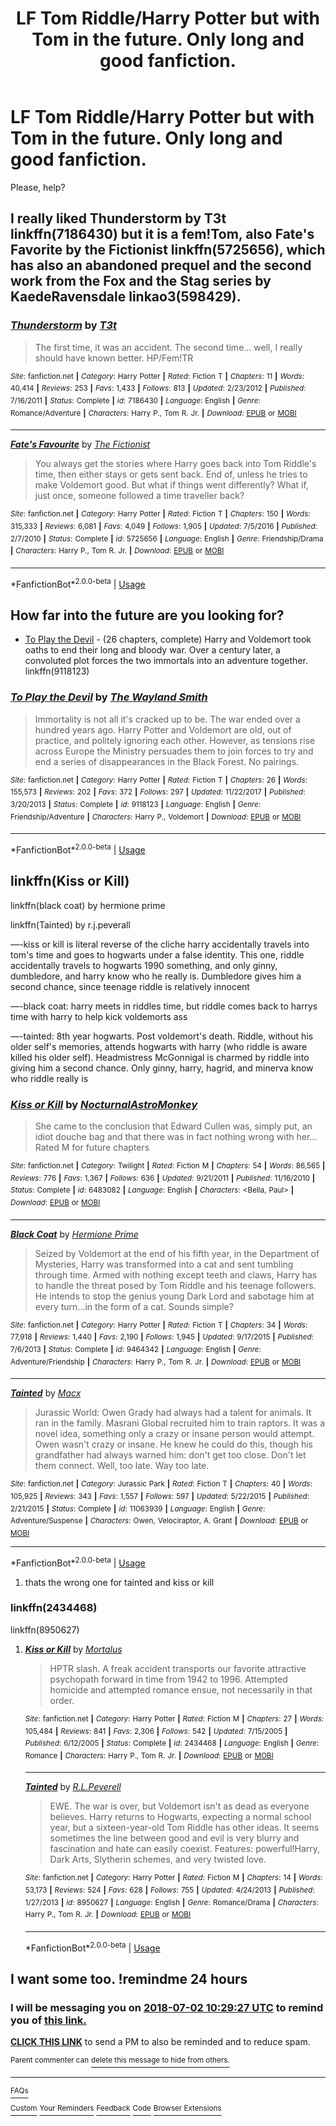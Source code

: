 #+TITLE: LF Tom Riddle/Harry Potter but with Tom in the future. Only long and good fanfiction.

* LF Tom Riddle/Harry Potter but with Tom in the future. Only long and good fanfiction.
:PROPERTIES:
:Author: Iza94
:Score: 7
:DateUnix: 1530437259.0
:DateShort: 2018-Jul-01
:FlairText: Request
:END:
Please, help?


** I really liked Thunderstorm by T3t linkffn(7186430) but it is a fem!Tom, also Fate's Favorite by the Fictionist linkffn(5725656), which has also an abandoned prequel and the second work from the Fox and the Stag series by KaedeRavensdale linkao3(598429).
:PROPERTIES:
:Author: Nolitimeremessorem24
:Score: 7
:DateUnix: 1530453134.0
:DateShort: 2018-Jul-01
:END:

*** [[https://www.fanfiction.net/s/7186430/1/][*/Thunderstorm/*]] by [[https://www.fanfiction.net/u/2794632/T3t][/T3t/]]

#+begin_quote
  The first time, it was an accident. The second time... well, I really should have known better. HP/Fem!TR
#+end_quote

^{/Site/:} ^{fanfiction.net} ^{*|*} ^{/Category/:} ^{Harry} ^{Potter} ^{*|*} ^{/Rated/:} ^{Fiction} ^{T} ^{*|*} ^{/Chapters/:} ^{11} ^{*|*} ^{/Words/:} ^{40,414} ^{*|*} ^{/Reviews/:} ^{253} ^{*|*} ^{/Favs/:} ^{1,433} ^{*|*} ^{/Follows/:} ^{813} ^{*|*} ^{/Updated/:} ^{2/23/2012} ^{*|*} ^{/Published/:} ^{7/16/2011} ^{*|*} ^{/Status/:} ^{Complete} ^{*|*} ^{/id/:} ^{7186430} ^{*|*} ^{/Language/:} ^{English} ^{*|*} ^{/Genre/:} ^{Romance/Adventure} ^{*|*} ^{/Characters/:} ^{Harry} ^{P.,} ^{Tom} ^{R.} ^{Jr.} ^{*|*} ^{/Download/:} ^{[[http://www.ff2ebook.com/old/ffn-bot/index.php?id=7186430&source=ff&filetype=epub][EPUB]]} ^{or} ^{[[http://www.ff2ebook.com/old/ffn-bot/index.php?id=7186430&source=ff&filetype=mobi][MOBI]]}

--------------

[[https://www.fanfiction.net/s/5725656/1/][*/Fate's Favourite/*]] by [[https://www.fanfiction.net/u/2227840/The-Fictionist][/The Fictionist/]]

#+begin_quote
  You always get the stories where Harry goes back into Tom Riddle's time, then either stays or gets sent back. End of, unless he tries to make Voldemort good. But what if things went differently? What if, just once, someone followed a time traveller back?
#+end_quote

^{/Site/:} ^{fanfiction.net} ^{*|*} ^{/Category/:} ^{Harry} ^{Potter} ^{*|*} ^{/Rated/:} ^{Fiction} ^{T} ^{*|*} ^{/Chapters/:} ^{150} ^{*|*} ^{/Words/:} ^{315,333} ^{*|*} ^{/Reviews/:} ^{6,081} ^{*|*} ^{/Favs/:} ^{4,049} ^{*|*} ^{/Follows/:} ^{1,905} ^{*|*} ^{/Updated/:} ^{7/5/2016} ^{*|*} ^{/Published/:} ^{2/7/2010} ^{*|*} ^{/Status/:} ^{Complete} ^{*|*} ^{/id/:} ^{5725656} ^{*|*} ^{/Language/:} ^{English} ^{*|*} ^{/Genre/:} ^{Friendship/Drama} ^{*|*} ^{/Characters/:} ^{Harry} ^{P.,} ^{Tom} ^{R.} ^{Jr.} ^{*|*} ^{/Download/:} ^{[[http://www.ff2ebook.com/old/ffn-bot/index.php?id=5725656&source=ff&filetype=epub][EPUB]]} ^{or} ^{[[http://www.ff2ebook.com/old/ffn-bot/index.php?id=5725656&source=ff&filetype=mobi][MOBI]]}

--------------

*FanfictionBot*^{2.0.0-beta} | [[https://github.com/tusing/reddit-ffn-bot/wiki/Usage][Usage]]
:PROPERTIES:
:Author: FanfictionBot
:Score: 2
:DateUnix: 1530453152.0
:DateShort: 2018-Jul-01
:END:


** How far into the future are you looking for?

- [[https://www.fanfiction.net/s/9118123/1/To-Play-the-Devil][To Play the Devil]] - (26 chapters, complete) Harry and Voldemort took oaths to end their long and bloody war. Over a century later, a convoluted plot forces the two immortals into an adventure together. linkffn(9118123)
:PROPERTIES:
:Author: chiruochiba
:Score: 2
:DateUnix: 1530480660.0
:DateShort: 2018-Jul-02
:END:

*** [[https://www.fanfiction.net/s/9118123/1/][*/To Play the Devil/*]] by [[https://www.fanfiction.net/u/4263138/The-Wayland-Smith][/The Wayland Smith/]]

#+begin_quote
  Immortality is not all it's cracked up to be. The war ended over a hundred years ago. Harry Potter and Voldemort are old, out of practice, and politely ignoring each other. However, as tensions rise across Europe the Ministry persuades them to join forces to try and end a series of disappearances in the Black Forest. No pairings.
#+end_quote

^{/Site/:} ^{fanfiction.net} ^{*|*} ^{/Category/:} ^{Harry} ^{Potter} ^{*|*} ^{/Rated/:} ^{Fiction} ^{T} ^{*|*} ^{/Chapters/:} ^{26} ^{*|*} ^{/Words/:} ^{155,573} ^{*|*} ^{/Reviews/:} ^{202} ^{*|*} ^{/Favs/:} ^{372} ^{*|*} ^{/Follows/:} ^{297} ^{*|*} ^{/Updated/:} ^{11/22/2017} ^{*|*} ^{/Published/:} ^{3/20/2013} ^{*|*} ^{/Status/:} ^{Complete} ^{*|*} ^{/id/:} ^{9118123} ^{*|*} ^{/Language/:} ^{English} ^{*|*} ^{/Genre/:} ^{Friendship/Adventure} ^{*|*} ^{/Characters/:} ^{Harry} ^{P.,} ^{Voldemort} ^{*|*} ^{/Download/:} ^{[[http://www.ff2ebook.com/old/ffn-bot/index.php?id=9118123&source=ff&filetype=epub][EPUB]]} ^{or} ^{[[http://www.ff2ebook.com/old/ffn-bot/index.php?id=9118123&source=ff&filetype=mobi][MOBI]]}

--------------

*FanfictionBot*^{2.0.0-beta} | [[https://github.com/tusing/reddit-ffn-bot/wiki/Usage][Usage]]
:PROPERTIES:
:Author: FanfictionBot
:Score: 1
:DateUnix: 1530480672.0
:DateShort: 2018-Jul-02
:END:


** linkffn(Kiss or Kill)

linkffn(black coat) by hermione prime

linkffn(Tainted) by r.j.peverall

----kiss or kill is literal reverse of the cliche harry accidentally travels into tom's time and goes to hogwarts under a false identity. This one, riddle accidentally travels to hogwarts 1990 something, and only ginny, dumbledore, and harry know who he really is. Dumbledore gives him a second chance, since teenage riddle is relatively innocent

----black coat: harry meets in riddles time, but riddle comes back to harrys time with harry to help kick voldemorts ass

----tainted: 8th year hogwarts. Post voldemort's death. Riddle, without his older self's memories, attends hogwarts with harry (who riddle is aware killed his older self). Headmistress McGonnigal is charmed by riddle into giving him a second chance. Only ginny, harry, hagrid, and minerva know who riddle really is
:PROPERTIES:
:Author: elizabater
:Score: 1
:DateUnix: 1530488010.0
:DateShort: 2018-Jul-02
:END:

*** [[https://www.fanfiction.net/s/6483082/1/][*/Kiss or Kill/*]] by [[https://www.fanfiction.net/u/2433507/NocturnalAstroMonkey][/NocturnalAstroMonkey/]]

#+begin_quote
  She came to the conclusion that Edward Cullen was, simply put, an idiot douche bag and that there was in fact nothing wrong with her... Rated M for future chapters
#+end_quote

^{/Site/:} ^{fanfiction.net} ^{*|*} ^{/Category/:} ^{Twilight} ^{*|*} ^{/Rated/:} ^{Fiction} ^{M} ^{*|*} ^{/Chapters/:} ^{54} ^{*|*} ^{/Words/:} ^{86,565} ^{*|*} ^{/Reviews/:} ^{776} ^{*|*} ^{/Favs/:} ^{1,367} ^{*|*} ^{/Follows/:} ^{636} ^{*|*} ^{/Updated/:} ^{9/21/2011} ^{*|*} ^{/Published/:} ^{11/16/2010} ^{*|*} ^{/Status/:} ^{Complete} ^{*|*} ^{/id/:} ^{6483082} ^{*|*} ^{/Language/:} ^{English} ^{*|*} ^{/Characters/:} ^{<Bella,} ^{Paul>} ^{*|*} ^{/Download/:} ^{[[http://www.ff2ebook.com/old/ffn-bot/index.php?id=6483082&source=ff&filetype=epub][EPUB]]} ^{or} ^{[[http://www.ff2ebook.com/old/ffn-bot/index.php?id=6483082&source=ff&filetype=mobi][MOBI]]}

--------------

[[https://www.fanfiction.net/s/9464342/1/][*/Black Coat/*]] by [[https://www.fanfiction.net/u/4081871/Hermione-Prime][/Hermione Prime/]]

#+begin_quote
  Seized by Voldemort at the end of his fifth year, in the Department of Mysteries, Harry was transformed into a cat and sent tumbling through time. Armed with nothing except teeth and claws, Harry has to handle the threat posed by Tom Riddle and his teenage followers. He intends to stop the genius young Dark Lord and sabotage him at every turn...in the form of a cat. Sounds simple?
#+end_quote

^{/Site/:} ^{fanfiction.net} ^{*|*} ^{/Category/:} ^{Harry} ^{Potter} ^{*|*} ^{/Rated/:} ^{Fiction} ^{T} ^{*|*} ^{/Chapters/:} ^{34} ^{*|*} ^{/Words/:} ^{77,918} ^{*|*} ^{/Reviews/:} ^{1,440} ^{*|*} ^{/Favs/:} ^{2,190} ^{*|*} ^{/Follows/:} ^{1,945} ^{*|*} ^{/Updated/:} ^{9/17/2015} ^{*|*} ^{/Published/:} ^{7/6/2013} ^{*|*} ^{/Status/:} ^{Complete} ^{*|*} ^{/id/:} ^{9464342} ^{*|*} ^{/Language/:} ^{English} ^{*|*} ^{/Genre/:} ^{Adventure/Friendship} ^{*|*} ^{/Characters/:} ^{Harry} ^{P.,} ^{Tom} ^{R.} ^{Jr.} ^{*|*} ^{/Download/:} ^{[[http://www.ff2ebook.com/old/ffn-bot/index.php?id=9464342&source=ff&filetype=epub][EPUB]]} ^{or} ^{[[http://www.ff2ebook.com/old/ffn-bot/index.php?id=9464342&source=ff&filetype=mobi][MOBI]]}

--------------

[[https://www.fanfiction.net/s/11063939/1/][*/Tainted/*]] by [[https://www.fanfiction.net/u/7392/Macx][/Macx/]]

#+begin_quote
  Jurassic World: Owen Grady had always had a talent for animals. It ran in the family. Masrani Global recruited him to train raptors. It was a novel idea, something only a crazy or insane person would attempt. Owen wasn't crazy or insane. He knew he could do this, though his grandfather had always warned him: don't get too close. Don't let them connect. Well, too late. Way too late.
#+end_quote

^{/Site/:} ^{fanfiction.net} ^{*|*} ^{/Category/:} ^{Jurassic} ^{Park} ^{*|*} ^{/Rated/:} ^{Fiction} ^{T} ^{*|*} ^{/Chapters/:} ^{40} ^{*|*} ^{/Words/:} ^{105,925} ^{*|*} ^{/Reviews/:} ^{343} ^{*|*} ^{/Favs/:} ^{1,557} ^{*|*} ^{/Follows/:} ^{597} ^{*|*} ^{/Updated/:} ^{5/22/2015} ^{*|*} ^{/Published/:} ^{2/21/2015} ^{*|*} ^{/Status/:} ^{Complete} ^{*|*} ^{/id/:} ^{11063939} ^{*|*} ^{/Language/:} ^{English} ^{*|*} ^{/Genre/:} ^{Adventure/Suspense} ^{*|*} ^{/Characters/:} ^{Owen,} ^{Velociraptor,} ^{A.} ^{Grant} ^{*|*} ^{/Download/:} ^{[[http://www.ff2ebook.com/old/ffn-bot/index.php?id=11063939&source=ff&filetype=epub][EPUB]]} ^{or} ^{[[http://www.ff2ebook.com/old/ffn-bot/index.php?id=11063939&source=ff&filetype=mobi][MOBI]]}

--------------

*FanfictionBot*^{2.0.0-beta} | [[https://github.com/tusing/reddit-ffn-bot/wiki/Usage][Usage]]
:PROPERTIES:
:Author: FanfictionBot
:Score: 1
:DateUnix: 1530488048.0
:DateShort: 2018-Jul-02
:END:

**** thats the wrong one for tainted and kiss or kill
:PROPERTIES:
:Author: elizabater
:Score: 2
:DateUnix: 1530489552.0
:DateShort: 2018-Jul-02
:END:


*** linkffn(2434468)

linkffn(8950627)
:PROPERTIES:
:Author: elizabater
:Score: 1
:DateUnix: 1530489510.0
:DateShort: 2018-Jul-02
:END:

**** [[https://www.fanfiction.net/s/2434468/1/][*/Kiss or Kill/*]] by [[https://www.fanfiction.net/u/9853/Mortalus][/Mortalus/]]

#+begin_quote
  HPTR slash. A freak accident transports our favorite attractive psychopath forward in time from 1942 to 1996. Attempted homicide and attempted romance ensue, not necessarily in that order.
#+end_quote

^{/Site/:} ^{fanfiction.net} ^{*|*} ^{/Category/:} ^{Harry} ^{Potter} ^{*|*} ^{/Rated/:} ^{Fiction} ^{M} ^{*|*} ^{/Chapters/:} ^{27} ^{*|*} ^{/Words/:} ^{105,484} ^{*|*} ^{/Reviews/:} ^{841} ^{*|*} ^{/Favs/:} ^{2,306} ^{*|*} ^{/Follows/:} ^{542} ^{*|*} ^{/Updated/:} ^{7/15/2005} ^{*|*} ^{/Published/:} ^{6/12/2005} ^{*|*} ^{/Status/:} ^{Complete} ^{*|*} ^{/id/:} ^{2434468} ^{*|*} ^{/Language/:} ^{English} ^{*|*} ^{/Genre/:} ^{Romance} ^{*|*} ^{/Characters/:} ^{Harry} ^{P.,} ^{Tom} ^{R.} ^{Jr.} ^{*|*} ^{/Download/:} ^{[[http://www.ff2ebook.com/old/ffn-bot/index.php?id=2434468&source=ff&filetype=epub][EPUB]]} ^{or} ^{[[http://www.ff2ebook.com/old/ffn-bot/index.php?id=2434468&source=ff&filetype=mobi][MOBI]]}

--------------

[[https://www.fanfiction.net/s/8950627/1/][*/Tainted/*]] by [[https://www.fanfiction.net/u/4506356/R-L-Peverell][/R.L.Peverell/]]

#+begin_quote
  EWE. The war is over, but Voldemort isn't as dead as everyone believes. Harry returns to Hogwarts, expecting a normal school year, but a sixteen-year-old Tom Riddle has other ideas. It seems sometimes the line between good and evil is very blurry and fascination and hate can easily coexist. Features: powerful!Harry, Dark Arts, Slytherin schemes, and very twisted love.
#+end_quote

^{/Site/:} ^{fanfiction.net} ^{*|*} ^{/Category/:} ^{Harry} ^{Potter} ^{*|*} ^{/Rated/:} ^{Fiction} ^{M} ^{*|*} ^{/Chapters/:} ^{14} ^{*|*} ^{/Words/:} ^{53,173} ^{*|*} ^{/Reviews/:} ^{524} ^{*|*} ^{/Favs/:} ^{628} ^{*|*} ^{/Follows/:} ^{755} ^{*|*} ^{/Updated/:} ^{4/24/2013} ^{*|*} ^{/Published/:} ^{1/27/2013} ^{*|*} ^{/id/:} ^{8950627} ^{*|*} ^{/Language/:} ^{English} ^{*|*} ^{/Genre/:} ^{Romance/Drama} ^{*|*} ^{/Characters/:} ^{Harry} ^{P.,} ^{Tom} ^{R.} ^{Jr.} ^{*|*} ^{/Download/:} ^{[[http://www.ff2ebook.com/old/ffn-bot/index.php?id=8950627&source=ff&filetype=epub][EPUB]]} ^{or} ^{[[http://www.ff2ebook.com/old/ffn-bot/index.php?id=8950627&source=ff&filetype=mobi][MOBI]]}

--------------

*FanfictionBot*^{2.0.0-beta} | [[https://github.com/tusing/reddit-ffn-bot/wiki/Usage][Usage]]
:PROPERTIES:
:Author: FanfictionBot
:Score: 1
:DateUnix: 1530489601.0
:DateShort: 2018-Jul-02
:END:


** I want some too. !remindme 24 hours
:PROPERTIES:
:Author: mychllr
:Score: 1
:DateUnix: 1530440957.0
:DateShort: 2018-Jul-01
:END:

*** I will be messaging you on [[http://www.wolframalpha.com/input/?i=2018-07-02%2010:29:27%20UTC%20To%20Local%20Time][*2018-07-02 10:29:27 UTC*]] to remind you of [[https://www.reddit.com/r/HPfanfiction/comments/8v8u25/lf_tom_riddleharry_potter_but_with_tom_in_the/][*this link.*]]

[[http://np.reddit.com/message/compose/?to=RemindMeBot&subject=Reminder&message=%5Bhttps://www.reddit.com/r/HPfanfiction/comments/8v8u25/lf_tom_riddleharry_potter_but_with_tom_in_the/%5D%0A%0ARemindMe!%20%2024%20hours][*CLICK THIS LINK*]] to send a PM to also be reminded and to reduce spam.

^{Parent commenter can} [[http://np.reddit.com/message/compose/?to=RemindMeBot&subject=Delete%20Comment&message=Delete!%20e1lhfk9][^{delete this message to hide from others.}]]

--------------

[[http://np.reddit.com/r/RemindMeBot/comments/24duzp/remindmebot_info/][^{FAQs}]]

[[http://np.reddit.com/message/compose/?to=RemindMeBot&subject=Reminder&message=%5BLINK%20INSIDE%20SQUARE%20BRACKETS%20else%20default%20to%20FAQs%5D%0A%0ANOTE:%20Don't%20forget%20to%20add%20the%20time%20options%20after%20the%20command.%0A%0ARemindMe!][^{Custom}]]
[[http://np.reddit.com/message/compose/?to=RemindMeBot&subject=List%20Of%20Reminders&message=MyReminders!][^{Your Reminders}]]
[[http://np.reddit.com/message/compose/?to=RemindMeBotWrangler&subject=Feedback][^{Feedback}]]
[[https://github.com/SIlver--/remindmebot-reddit][^{Code}]]
[[https://np.reddit.com/r/RemindMeBot/comments/4kldad/remindmebot_extensions/][^{Browser Extensions}]]
:PROPERTIES:
:Author: RemindMeBot
:Score: 1
:DateUnix: 1530440969.0
:DateShort: 2018-Jul-01
:END:
